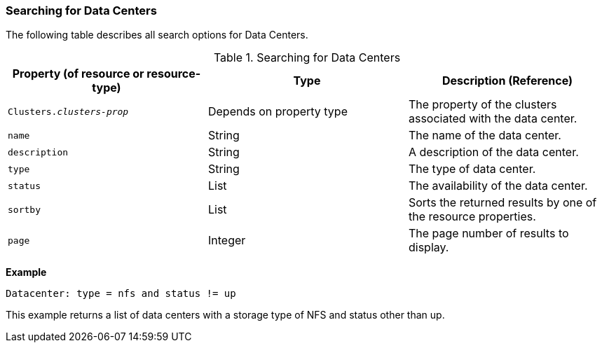 :_content-type: PROCEDURE
[id="Searching_for_data_centers"]
=== Searching for Data Centers

The following table describes all search options for Data Centers.
[id="searching_datacenters"]

.Searching for Data Centers
[options="header"]
|===
|Property (of resource or resource-type) |Type |Description (Reference)
|`Clusters._clusters-prop_` |Depends on property type |The property of the clusters associated with the data center.
|`name` |String |The name of the data center.
|`description` |String |A description of the data center.
|`type` |String |The type of data center.
|`status` |List |The availability of the data center.
|`sortby` |List |Sorts the returned results by one of the resource properties.
|`page` |Integer |The page number of results to display.
|===

*Example*

`Datacenter: type = nfs and status != up`

This example returns a list of data centers with a storage type of NFS and status other than up.



